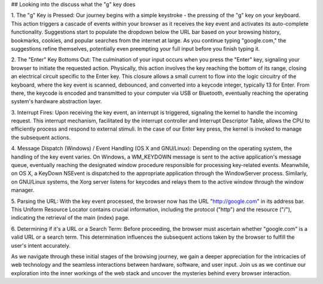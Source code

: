 ## Looking into the discuss what the "g" key does


1. The "g" Key is Pressed:
Our journey begins with a simple keystroke - the pressing of the "g" key on your keyboard. This action triggers a cascade of events within your browser as it receives the key event and activates its auto-complete functionality. Suggestions start to populate the dropdown below the URL bar based on your browsing history, bookmarks, cookies, and popular searches from the internet at large. As you continue typing "google.com," the suggestions refine themselves, potentially even preempting your full input before you finish typing it.

2. The "Enter" Key Bottoms Out:
The culmination of your input occurs when you press the "Enter" key, signaling your browser to initiate the requested action. Physically, this action involves the key reaching the bottom of its range, closing an electrical circuit specific to the Enter key. This closure allows a small current to flow into the logic circuitry of the keyboard, where the key event is scanned, debounced, and converted into a keycode integer, typically 13 for Enter. From there, the keycode is encoded and transmitted to your computer via USB or Bluetooth, eventually reaching the operating system's hardware abstraction layer.

3. Interrupt Fires:
Upon receiving the key event, an interrupt is triggered, signaling the kernel to handle the incoming request. This interrupt mechanism, facilitated by the interrupt controller and Interrupt Descriptor Table, allows the CPU to efficiently process and respond to external stimuli. In the case of our Enter key press, the kernel is invoked to manage the subsequent actions.

4. Message Dispatch (Windows) / Event Handling (OS X and GNU/Linux):
Depending on the operating system, the handling of the key event varies. On Windows, a WM_KEYDOWN message is sent to the active application's message queue, eventually reaching the designated window procedure responsible for processing key-related events. Meanwhile, on OS X, a KeyDown NSEvent is dispatched to the appropriate application through the WindowServer process. Similarly, on GNU/Linux systems, the Xorg server listens for keycodes and relays them to the active window through the window manager.

5. Parsing the URL:
With the key event processed, the browser now has the URL "http://google.com" in its address bar. This Uniform Resource Locator contains crucial information, including the protocol ("http") and the resource ("/"), indicating the retrieval of the main (index) page.

6. Determining if it's a URL or a Search Term:
Before proceeding, the browser must ascertain whether "google.com" is a valid URL or a search term. This determination influences the subsequent actions taken by the browser to fulfill the user's intent accurately.

As we navigate through these initial stages of the browsing journey, we gain a deeper appreciation for the intricacies of web technology and the seamless interactions between hardware, software, and user input. Join us as we continue our exploration into the inner workings of the web stack and uncover the mysteries behind every browser interaction.
